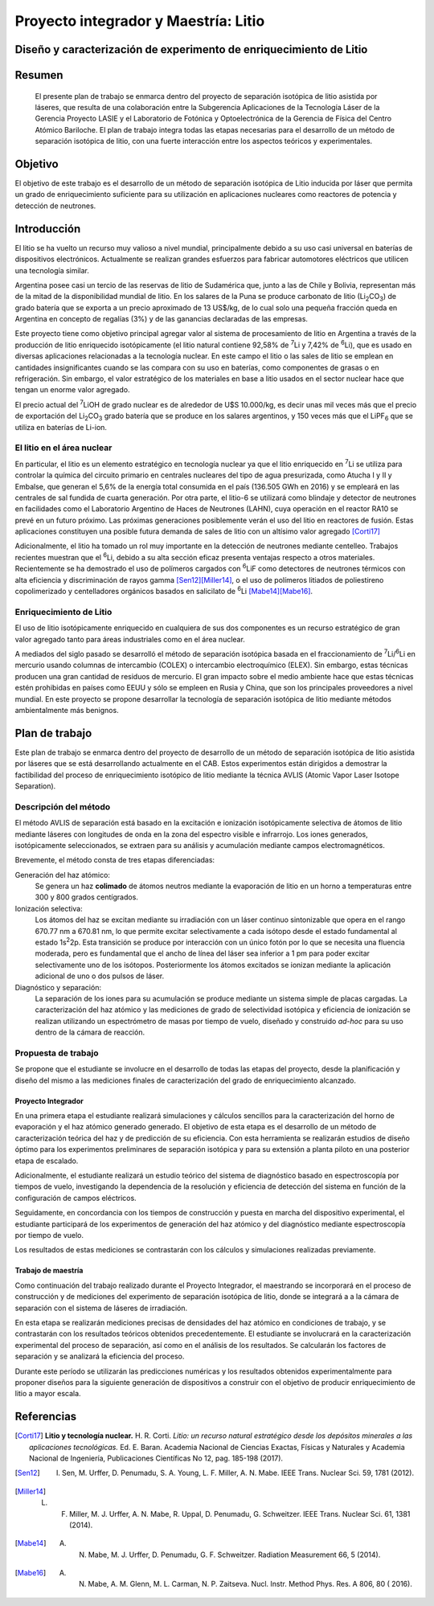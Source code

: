 #####################################
Proyecto integrador y Maestría: Litio
#####################################


*******************************************************************
Diseño y caracterización de experimento de enriquecimiento de Litio
*******************************************************************

*******
Resumen
*******

   El presente plan de trabajo se enmarca dentro del proyecto de separación isotópica de litio asistida por láseres, que resulta de una colaboración entre  la Subgerencia Aplicaciones de la Tecnología Láser de la Gerencia Proyecto LASIE y el Laboratorio de Fotónica y Optoelectrónica de la Gerencia de Física del Centro Atómico Bariloche. El plan de trabajo integra todas las etapas necesarias para el desarrollo de un método de separación isotópica de litio, con una fuerte interacción entre los aspectos teóricos y experimentales.


********
Objetivo
********

El objetivo de este trabajo es el desarrollo de un método de separación isotópica de Litio inducida por láser que permita un grado de enriquecimiento suficiente para su utilización en aplicaciones nucleares como reactores de potencia y detección de neutrones.


************
Introducción
************

El litio se ha vuelto un recurso muy valioso a nivel mundial, principalmente debido a su uso casi universal en baterías de dispositivos electrónicos. Actualmente se realizan grandes esfuerzos para fabricar automotores eléctricos que utilicen una tecnología similar.

Argentina posee casi un tercio de las reservas de litio de Sudamérica que, junto a las de Chile y Bolivia, representan más de la mitad de la disponibilidad mundial de litio. En los salares de la Puna se produce carbonato de litio (|Li2CO3|) de grado batería que se exporta a un precio aproximado de 13 US$/kg, de lo cual solo una pequeña fracción queda en Argentina en concepto de regalías (3%) y de las ganancias declaradas de las empresas. 

Este proyecto tiene como objetivo principal agregar valor al sistema de procesamiento  de litio en Argentina a través de la producción de litio enriquecido isotópicamente (el litio natural contiene 92,58% de |7Li| y 7,42% de |6Li|), que es usado en diversas aplicaciones relacionadas a la tecnología nuclear. En este campo el litio o  las sales de litio se emplean en cantidades insignificantes cuando se las compara con su uso en baterías, como componentes de grasas o en refrigeración. Sin embargo, el valor estratégico de los materiales en base a litio usados en el sector nuclear hace que tengan un enorme valor agregado.  

El precio actual del |7Li|\ OH de grado nuclear es de alrededor de U$S 10.000/kg, es decir unas mil veces más que el precio de exportación del |Li2CO3| grado batería que se produce en los salares argentinos, y 150 veces más que el |LiPF6| que se utiliza en baterías de Li-ion.
 

El litio en el área nuclear
===========================

 

En particular, el litio es un elemento estratégico en tecnología nuclear ya que el litio enriquecido en |7Li| se utiliza para controlar la química del circuito primario en centrales nucleares del tipo de agua presurizada, como Atucha I y II y Embalse, que generan el 5,6% de la energía total consumida en el país (136.505 GWh en 2016) y se empleará en las centrales de sal fundida de cuarta generación. Por otra parte, el litio-6 se utilizará como blindaje y detector de neutrones en facilidades como el Laboratorio Argentino de Haces de Neutrones (LAHN), cuya operación en el reactor RA10 se prevé en un futuro próximo. Las próximas generaciones posiblemente verán el uso del litio en reactores de fusión. Estas aplicaciones constituyen una posible futura demanda de sales de litio con un altísimo valor agregado [Corti17]_

 

Adicionalmente, el litio ha tomado un rol muy importante en la detección de neutrones mediante centelleo. Trabajos recientes muestran que el |6Li|, debido a su alta sección eficaz presenta ventajas respecto a otros materiales. Recientemente se ha demostrado el uso de polímeros cargados con |6Li|\ F como detectores de neutrones térmicos con alta eficiencia y discriminación de rayos gamma [Sen12]_\ [Miller14]_, o el uso de polímeros litiados de poliestireno copolimerizado y centelladores orgánicos basados en salicilato de |6Li| [Mabe14]_\ [Mabe16]_.

.. |7Li| replace:: :sup:`7`\ Li
.. |6Li| replace:: :sup:`6`\ Li
.. |Li2CO3| replace:: Li\ :sub:`2`\ CO\ :sub:`3`
.. |LiPF6| replace:: LiPF\ :sub:`6`


Enriquecimiento de Litio
========================


El uso de litio isotópicamente enriquecido en cualquiera de sus dos componentes es un recurso estratégico de gran valor agregado tanto para áreas industriales como en el área nuclear.

A mediados del siglo pasado se desarrolló el método de separación isotópica basada en el fraccionamiento de |7Li|\ /\ |6Li| en mercurio usando columnas de intercambio (COLEX) o intercambio electroquímico (ELEX). Sin embargo, estas técnicas producen una gran cantidad de residuos de mercurio. El gran impacto sobre el medio ambiente hace que estas técnicas estén prohibidas en países como EEUU y sólo se empleen en Rusia y China, que son los principales proveedores a nivel mundial. En este proyecto se propone desarrollar la tecnología de separación isotópica de litio mediante métodos ambientalmente más benignos.


***************
Plan de trabajo
***************

Este plan de trabajo se enmarca dentro del proyecto de desarrollo de un método de separación isotópica de litio asistida por láseres que se está desarrollando actualmente en el CAB. Estos experimentos están dirigidos a demostrar la factibilidad  del proceso de enriquecimiento isotópico de litio mediante la técnica AVLIS (Atomic Vapor Laser Isotope Separation).
 

Descripción del método
======================

El método AVLIS de separación está basado en la excitación e ionización isotópicamente selectiva de átomos de litio mediante láseres con longitudes de onda en la zona del espectro visible e infrarrojo.
Los iones generados, isotópicamente seleccionados, se extraen para su análisis y acumulación mediante campos electromagnéticos. 

Brevemente, el método consta de tres etapas diferenciadas:

Generación del haz atómico:
    Se genera un haz **colimado** de átomos neutros mediante la evaporación de litio en un horno a temperaturas entre 300 y 800 grados centígrados. 

Ionización selectiva:
    Los átomos del haz se excitan mediante su irradiación con un láser continuo sintonizable  que opera en el rango 670.77 nm a 670.81 nm, lo que permite excitar selectivamente a cada isótopo desde el estado fundamental al estado 1s\ :sup:`2`\ 2p.  Esta transición se produce por interacción con un único fotón por lo que se necesita una fluencia moderada, pero es fundamental que el ancho de línea del láser sea inferior a 1 pm para poder excitar selectivamente uno de los isótopos. Posteriormente los átomos excitados se ionizan mediante la aplicación adicional de uno o dos pulsos de láser.


Diagnóstico y separación:
    La separación de los iones para su acumulación se produce mediante un sistema simple de placas cargadas. La caracterización del haz atómico y las mediciones de grado de selectividad isotópica y eficiencia de ionización se realizan utilizando un espectrómetro de masas por tiempo de vuelo, diseñado y construido *ad-hoc* para su uso dentro de la cámara de reacción.


Propuesta de trabajo
====================

Se propone que el estudiante se involucre en el desarrollo de todas las etapas del proyecto, desde la planificación y diseño del mismo a las mediciones finales de caracterización del grado de enriquecimiento alcanzado.

Proyecto Integrador
-------------------

En una primera etapa el estudiante realizará simulaciones y cálculos sencillos para la caracterización del horno de evaporación y el haz atómico generado generado. El objetivo de esta etapa  es el desarrollo de un método de caracterización teórica del haz y de predicción de su eficiencia. Con esta herramienta se realizarán estudios de diseño óptimo para los experimentos preliminares de separación isotópica y para su extensión a planta piloto en una posterior etapa de escalado.

Adicionalmente, el estudiante realizará un estudio teórico del sistema de diagnóstico basado en espectroscopía por tiempos de vuelo, investigando la dependencia de la resolución y eficiencia de detección del sistema en función de la configuración de campos eléctricos.

Seguidamente, en concordancia con los tiempos de construcción y puesta en marcha del dispositivo experimental, el estudiante participará de los experimentos de generación del haz atómico y del diagnóstico mediante espectroscopía por tiempo de vuelo.

Los resultados de estas mediciones se contrastarán con los cálculos y simulaciones realizadas previamente.

Trabajo de maestría
-------------------

Como continuación del trabajo realizado durante el Proyecto Integrador, el maestrando se incorporará en el proceso de construcción y de mediciones del experimento de separación isotópica de litio, donde se integrará a a la cámara de separación con el sistema de láseres de irradiación.

En esta etapa se realizarán mediciones precisas de densidades del haz atómico en condiciones de trabajo, y se contrastarán con los resultados teóricos obtenidos precedentemente. El estudiante se involucrará en la caracterización experimental del proceso de separación, así como en el análisis de los resultados. Se calcularán los factores de separación y se analizará la eficiencia del proceso.

Durante este período se utilizarán las predicciones numéricas y los resultados obtenidos experimentalmente para proponer diseños para la siguiente generación de dispositivos a construir con el objetivo de producir enriquecimiento de litio a mayor escala. 



***********
Referencias
***********
                     
.. [Corti17] **Litio y tecnología nuclear.** H. R. Corti. *Litio: un recurso natural estratégico desde los depósitos minerales a las aplicaciones tecnológicas.* Ed. E. Baran. Academia Nacional de Ciencias Exactas, Físicas y Naturales y Academia Nacional de Ingeniería, Publicaciones Científicas No 12, pag. 185-198 (2017).

.. [Sen12] I. Sen, M. Urffer, D. Penumadu, S. A. Young, L. F. Miller, A. N. Mabe. IEEE Trans. Nuclear Sci. 59, 1781 (2012).

.. [Miller14] L. F. Miller, M. J. Urffer, A. N. Mabe, R. Uppal, D. Penumadu, G. Schweitzer. IEEE Trans. Nuclear Sci. 61, 1381 (2014).

.. [Mabe14] A. N. Mabe, M. J. Urffer, D. Penumadu, G. F. Schweitzer. Radiation Measurement 66, 5 (2014).

.. [Mabe16] A. N. Mabe, A. M. Glenn, M. L. Carman, N. P. Zaitseva. Nucl. Instr. Method Phys. Res. A 806, 80 ( 2016).
